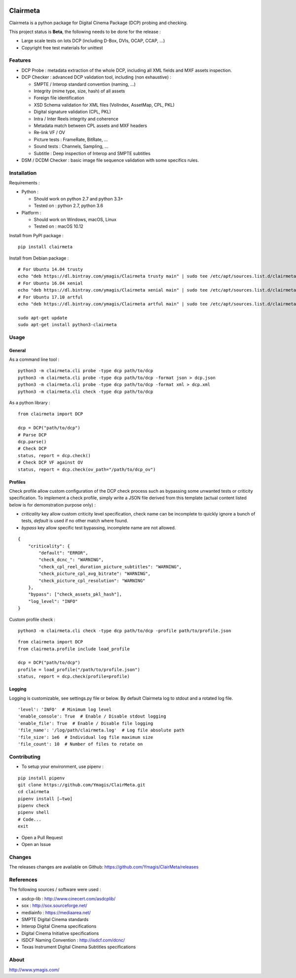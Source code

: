 |Build Status| |PyPI version|

Clairmeta
=========

Clairmeta is a python package for Digital Cinema Package (DCP) probing
and checking.

This project status is **Beta**, the following needs to be done for the
release :

-  Large scale tests on lots DCP (including D-Box, DVIs, OCAP, CCAP, ...)
-  Copyright free test materials for unittest

Features
--------

-  DCP Probe : metadata extraction of the whole DCP, including all XML
   fields and MXF assets inspection.
-  DCP Checker : advanced DCP validation tool, including (non
   exhaustive) :

   -  SMPTE / Interop standard convention (naming, …)
   -  Integrity (mime type, size, hash) of all assets
   -  Foreign file identification
   -  XSD Schema validation for XML files (VolIndex, AssetMap, CPL, PKL)
   -  Digital signature validation (CPL, PKL)
   -  Intra / Inter Reels integrity and coherence
   -  Metadata match between CPL assets and MXF headers
   -  Re-link VF / OV
   -  Picture tests : FrameRate, BitRate, …
   -  Sound tests : Channels, Sampling, …
   -  Subtitle : Deep inspection of Interop and SMPTE subtitles

-  DSM / DCDM Checker : basic image file sequence validation with some
   specifics rules.

Installation
------------

Requirements :

-  Python :

   -  Should work on python 2.7 and python 3.3+
   -  Tested on : python 2.7, python 3.6
-  Platform :

   -  Should work on Windows, macOS, Linux
   -  Tested on : macOS 10.12

Install from PyPI package :

::

    pip install clairmeta

Install from Debian package :

::

    # For Ubuntu 14.04 trusty
    echo "deb https://dl.bintray.com/ymagis/Clairmeta trusty main" | sudo tee /etc/apt/sources.list.d/clairmeta.list
    # For Ubuntu 16.04 xenial
    echo "deb https://dl.bintray.com/ymagis/Clairmeta xenial main" | sudo tee /etc/apt/sources.list.d/clairmeta.list
    # For Ubuntu 17.10 artful
    echo "deb https://dl.bintray.com/ymagis/Clairmeta artful main" | sudo tee /etc/apt/sources.list.d/clairmeta.list

    sudo apt-get update
    sudo apt-get install python3-clairmeta

Usage
-----

General
~~~~~~~

As a command line tool :

::

    python3 -m clairmeta.cli probe -type dcp path/to/dcp
    python3 -m clairmeta.cli probe -type dcp path/to/dcp -format json > dcp.json
    python3 -m clairmeta.cli probe -type dcp path/to/dcp -format xml > dcp.xml
    python3 -m clairmeta.cli check -type dcp path/to/dcp

As a python library :

::

    from clairmeta import DCP

    dcp = DCP("path/to/dcp")
    # Parse DCP
    dcp.parse()
    # Check DCP
    status, report = dcp.check()
    # Check DCP VF against OV
    status, report = dcp.check(ov_path="/path/to/dcp_ov")

Profiles
~~~~~~~~

Check profile allow custom configuration of the DCP check process such
as bypassing some unwanted tests or criticity specification. To
implement a check profile, simply write a JSON file derived from this
template (actual content listed below is for demonstration purpose only) :

-  *criticality* key allow custom criticity level specification, check
   name can be incomplete to quickly ignore a bunch of tests, *default* is
   used if no other match where found.
-  *bypass* key allow specific test
   bypassing, incomplete name are not allowed.

::

    {
        "criticality": {
            "default": "ERROR",
            "check_dcnc_": "WARNING",
            "check_cpl_reel_duration_picture_subtitles": "WARNING",
            "check_picture_cpl_avg_bitrate": "WARNING",
            "check_picture_cpl_resolution": "WARNING"
        },
        "bypass": ["check_assets_pkl_hash"],
        "log_level": "INFO"
    }

Custom profile check :

::

    python3 -m clairmeta.cli check -type dcp path/to/dcp -profile path/to/profile.json

::

    from clairmeta import DCP
    from clairmeta.profile include load_profile

    dcp = DCP("path/to/dcp")
    profile = load_profile("/path/to/profile.json")
    status, report = dcp.check(profile=profile)

Logging
~~~~~~~

Logging is customizable, see settings.py file or below. By default Clairmeta
log to stdout and a rotated log file.

::

    'level': 'INFO'  # Minimum log level
    'enable_console': True  # Enable / Disable stdout logging
    'enable_file': True  # Enable / Disable file logging
    'file_name': '/log/path/clairmeta.log'  # Log file absolute path
    'file_size': 1e6  # Individual log file maximum size
    'file_count': 10  # Number of files to rotate on

Contributing
------------

-  To setup your environment, use pipenv :

::

   pip install pipenv
   git clone https://github.com/Ymagis/ClairMeta.git
   cd clairmeta
   pipenv install [–two]
   pipenv check
   pipenv shell
   # Code...
   exit

-  Open a Pull Request
-  Open an Issue

Changes
-------

The releases changes are available on Github:
https://github.com/Ymagis/ClairMeta/releases

References
----------

The following sources / software were used :

-  asdcp-lib : http://www.cinecert.com/asdcplib/
-  sox : http://sox.sourceforge.net/
-  mediainfo : https://mediaarea.net/
-  SMPTE Digital Cinema standards
-  Interop Digital Cinema specifications
-  Digital Cinema Initiative specifications
-  ISDCF Naming Convention : http://isdcf.com/dcnc/
-  Texas Instrument Digital Cinema Subtitles specifications

About
-----

http://www.ymagis.com/

.. |Build Status| image:: https://travis-ci.org/Ymagis/ClairMeta.svg?branch=1.0.0b1
   :target: https://travis-ci.org/Ymagis/ClairMeta
.. |PyPI version| image:: https://badge.fury.io/py/clairmeta.svg
   :target: https://badge.fury.io/py/clairmeta
